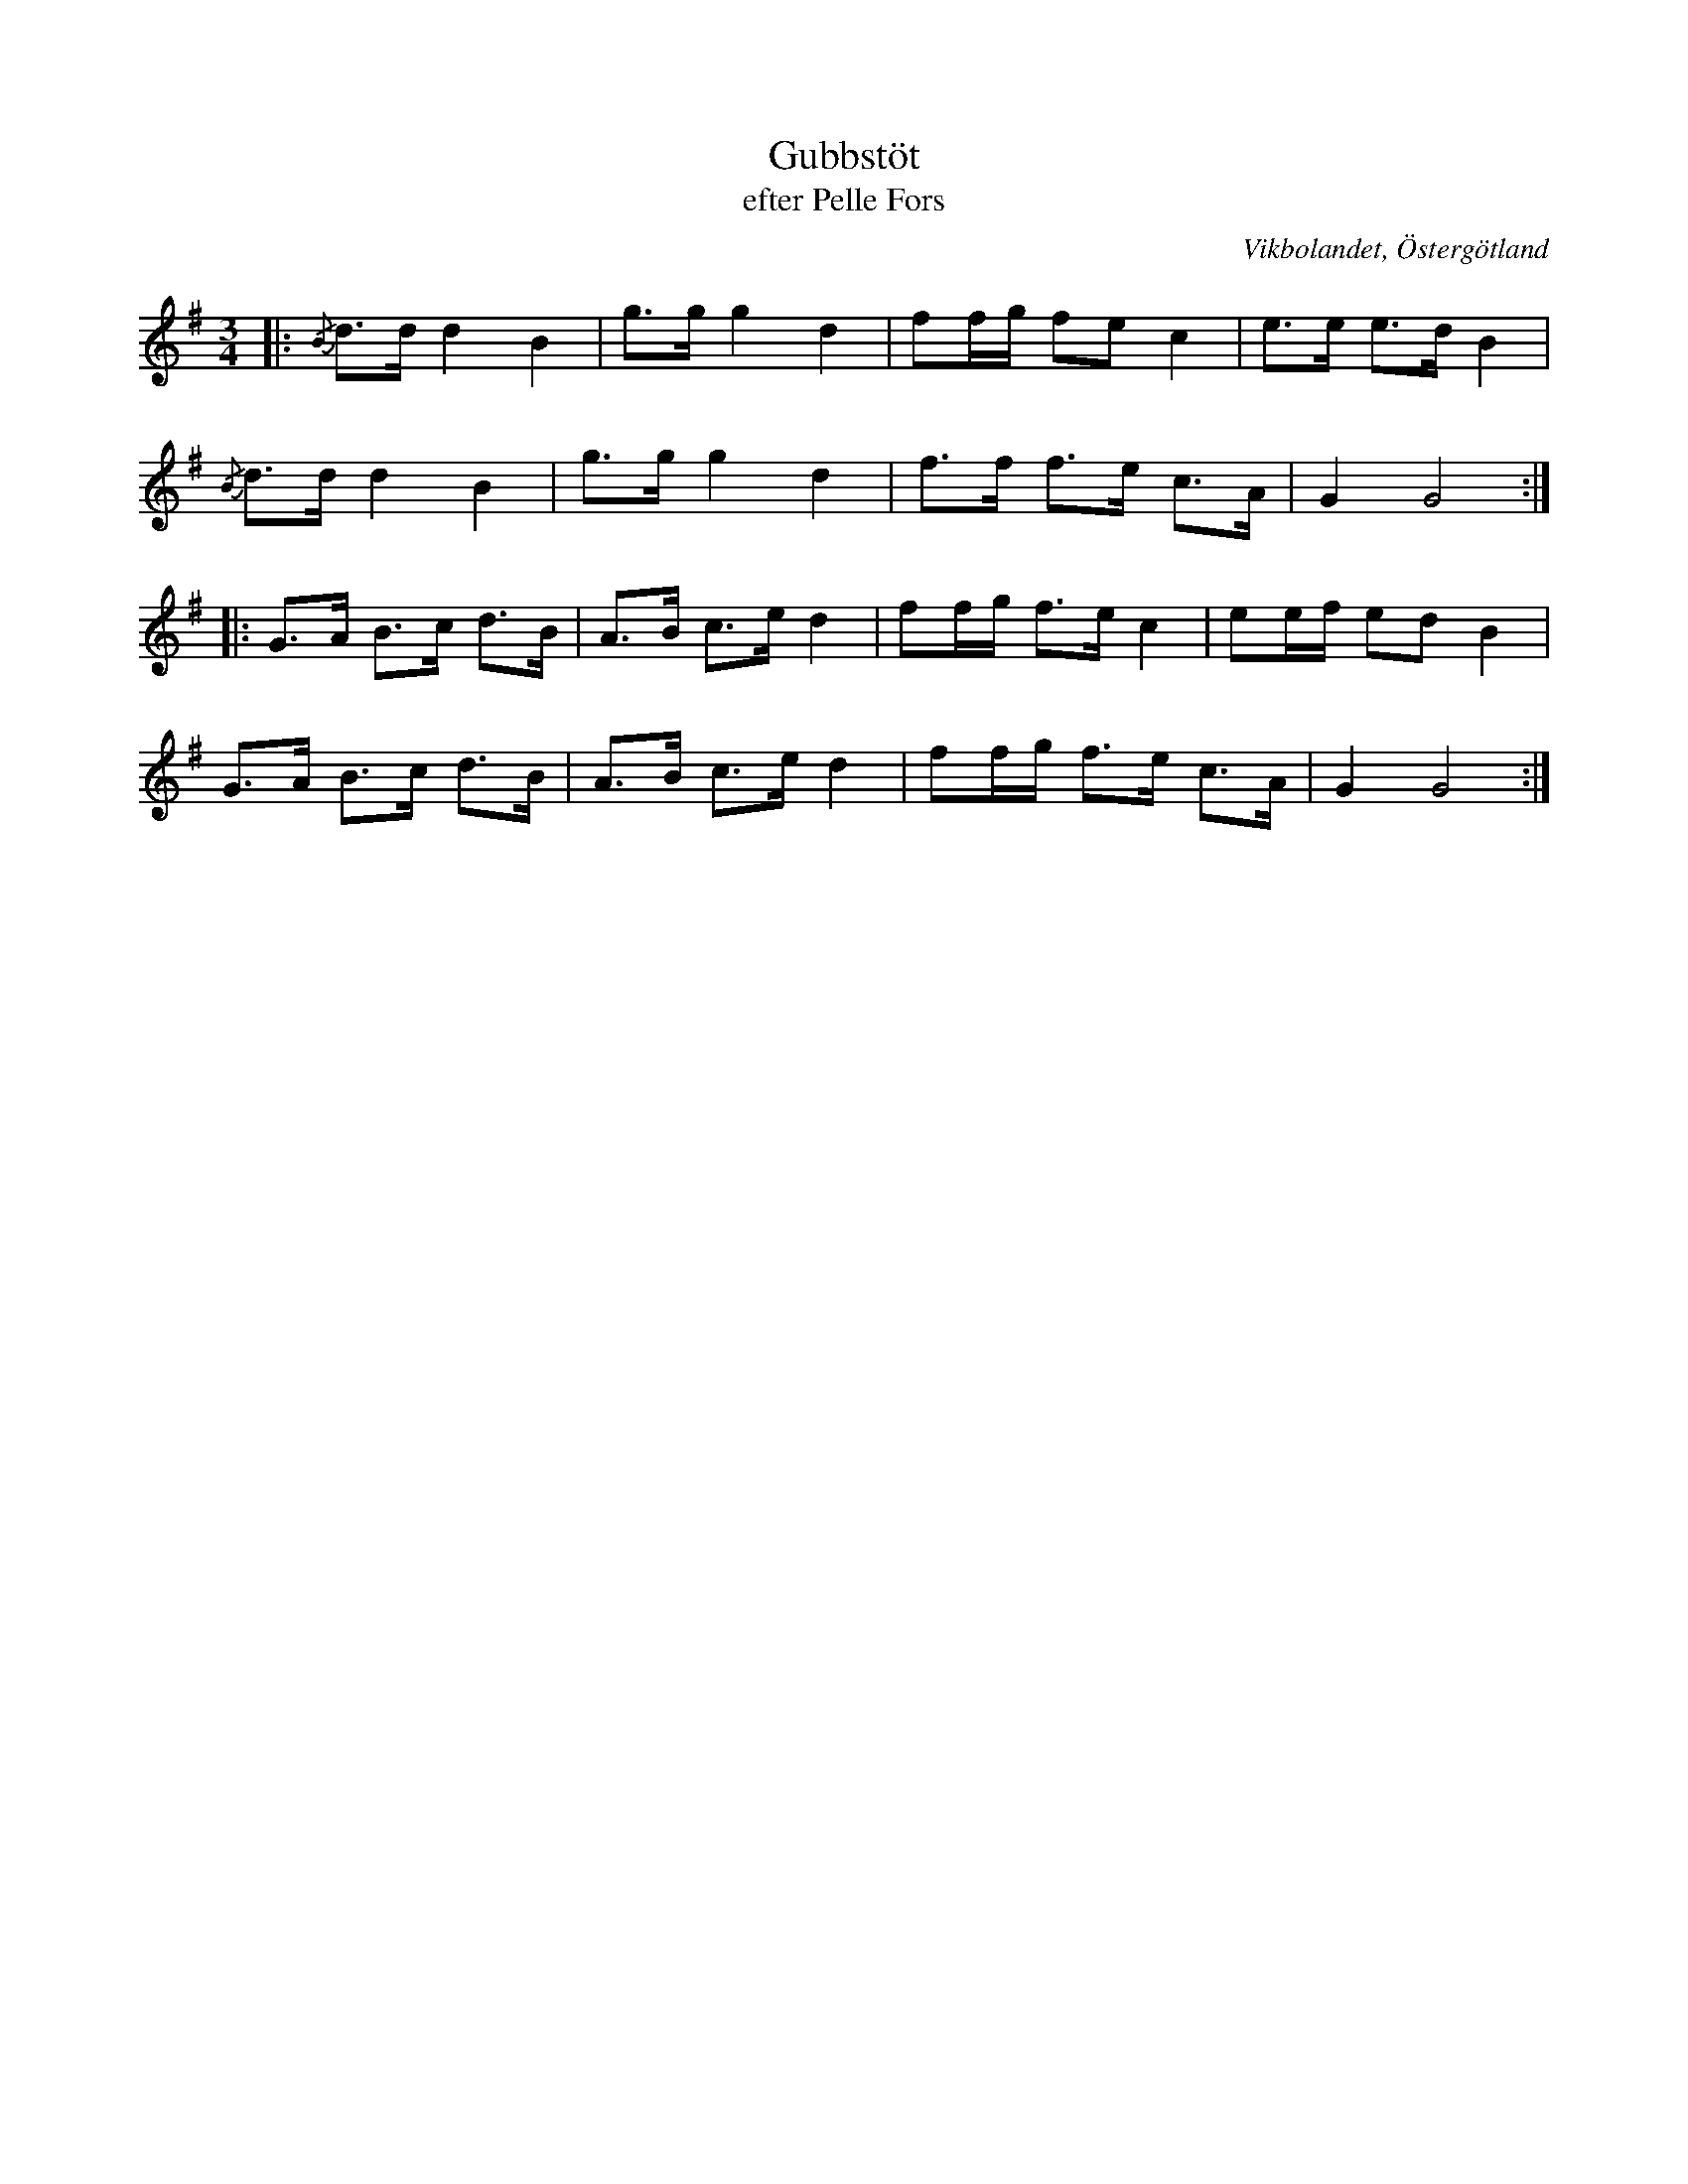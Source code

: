%%abc-charset utf-8

X:20
T:Gubbstöt
T:efter Pelle Fors
R:Gubbstöt
O:Vikbolandet, Östergötland
S:efter Pelle Fors
B:Låtar efter Pelle Fors
Z:Björn Ek 2009-01-01
M:3/4
L:1/8
K:G
%
|:{/B}d>d d2 B2|g>g g2 d2|ff/g/ fe c2|e>e e>d B2|
{/B}d>d d2 B2  |g>g g2 d2|f>f f>e c>A|G2 G4    :|
%
|:G>A B>c d>B|A>B c>e d2|ff/g/ f>e c2|ee/f/ ed B2|
G>A B>c d>B  |A>B c>e d2|ff/g/ f>e c>A|G2 G4    :|
%

